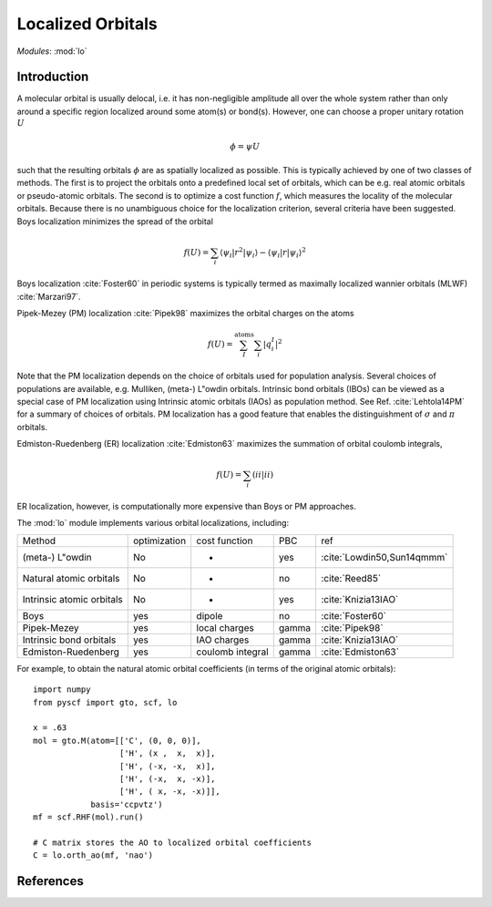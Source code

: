 .. _user_lo:

**********************
Localized Orbitals
**********************

*Modules*: :mod:`lo`

Introduction
============
A molecular orbital is usually delocal, i.e. it has non-negligible amplitude all over the whole system rather than only around a specific region localized around some atom(s) or bond(s).
However, one can choose a proper unitary rotation :math:`U`

.. math::

    \phi = \psi U

such that the resulting
orbitals :math:`\phi` are as spatially localized as possible. This is typically achieved by one of two classes of
methods. 
The first is to project the orbitals onto a predefined local set of orbitals, which can be e.g. real atomic orbitals or pseudo-atomic orbitals.
The second is to optimize a cost function :math:`f`, which measures the locality of the molecular orbitals.
Because there is no unambiguous choice for the localization criterion, several criteria have been suggested.
Boys localization minimizes the spread of the orbital

.. math::

    f(U) = \sum_{i} \langle\psi_i|r^2|\psi_i\rangle - \langle\psi_i|r|\psi_i\rangle^2

Boys localization :cite:`Foster60` in periodic systems is typically termed as maximally localized
wannier orbitals (MLWF) :cite:`Marzari97`.

Pipek-Mezey (PM) localization :cite:`Pipek98` maximizes the orbital charges on the atoms

.. math::

    f(U) = \sum^{\mathrm{atoms}}_{I} \sum_{i} \left|q^{I}_{i} \right|^2

Note that the PM localization depends on the choice of orbitals used for
population analysis. Several choices of populations are available, e.g. 
Mulliken, (meta-) L\"owdin orbitals. 
Intrinsic bond orbitals (IBOs) can be viewed as a special case of PM
localization using Intrinsic atomic orbitals (IAOs) as population method.
See Ref. :cite:`Lehtola14PM` for a summary of choices of orbitals. 
PM localization has a good feature that enables the
distinguishment of :math:`\sigma` and :math:`\pi` orbitals.

Edmiston-Ruedenberg (ER) localization :cite:`Edmiston63` maximizes the summation of orbital coulomb integrals,

.. math::

    f(U) = \sum_{i} (ii|ii)

ER localization, however, is computationally more expensive than Boys or PM approaches.


The :mod:`lo` module implements various orbital localizations, including:

=========================== ============== ==================== ======== =====
Method                       optimization   cost function        PBC     ref
(meta-) L\"owdin                 No            -                 yes     :cite:`Lowdin50,Sun14qmmm`
Natural atomic orbitals          No            -                 no      :cite:`Reed85` 
Intrinsic atomic orbitals        No            -                 yes     :cite:`Knizia13IAO`
Boys                             yes         dipole              no      :cite:`Foster60`
Pipek-Mezey                      yes         local charges       gamma   :cite:`Pipek98`
Intrinsic bond orbitals          yes         IAO charges         gamma   :cite:`Knizia13IAO`
Edmiston-Ruedenberg              yes         coulomb integral    gamma   :cite:`Edmiston63`
=========================== ============== ==================== ======== =====

For example, to obtain the natural atomic orbital coefficients (in terms
of the original atomic orbitals)::

    import numpy
    from pyscf import gto, scf, lo
    
    x = .63
    mol = gto.M(atom=[['C', (0, 0, 0)],
                      ['H', (x ,  x,  x)],
                      ['H', (-x, -x,  x)],
                      ['H', (-x,  x, -x)],
                      ['H', ( x, -x, -x)]],
                basis='ccpvtz')
    mf = scf.RHF(mol).run()
    
    # C matrix stores the AO to localized orbital coefficients
    C = lo.orth_ao(mf, 'nao')

References
==========

.. bibliography:: ref_lo.bib
  :style: unsrt
